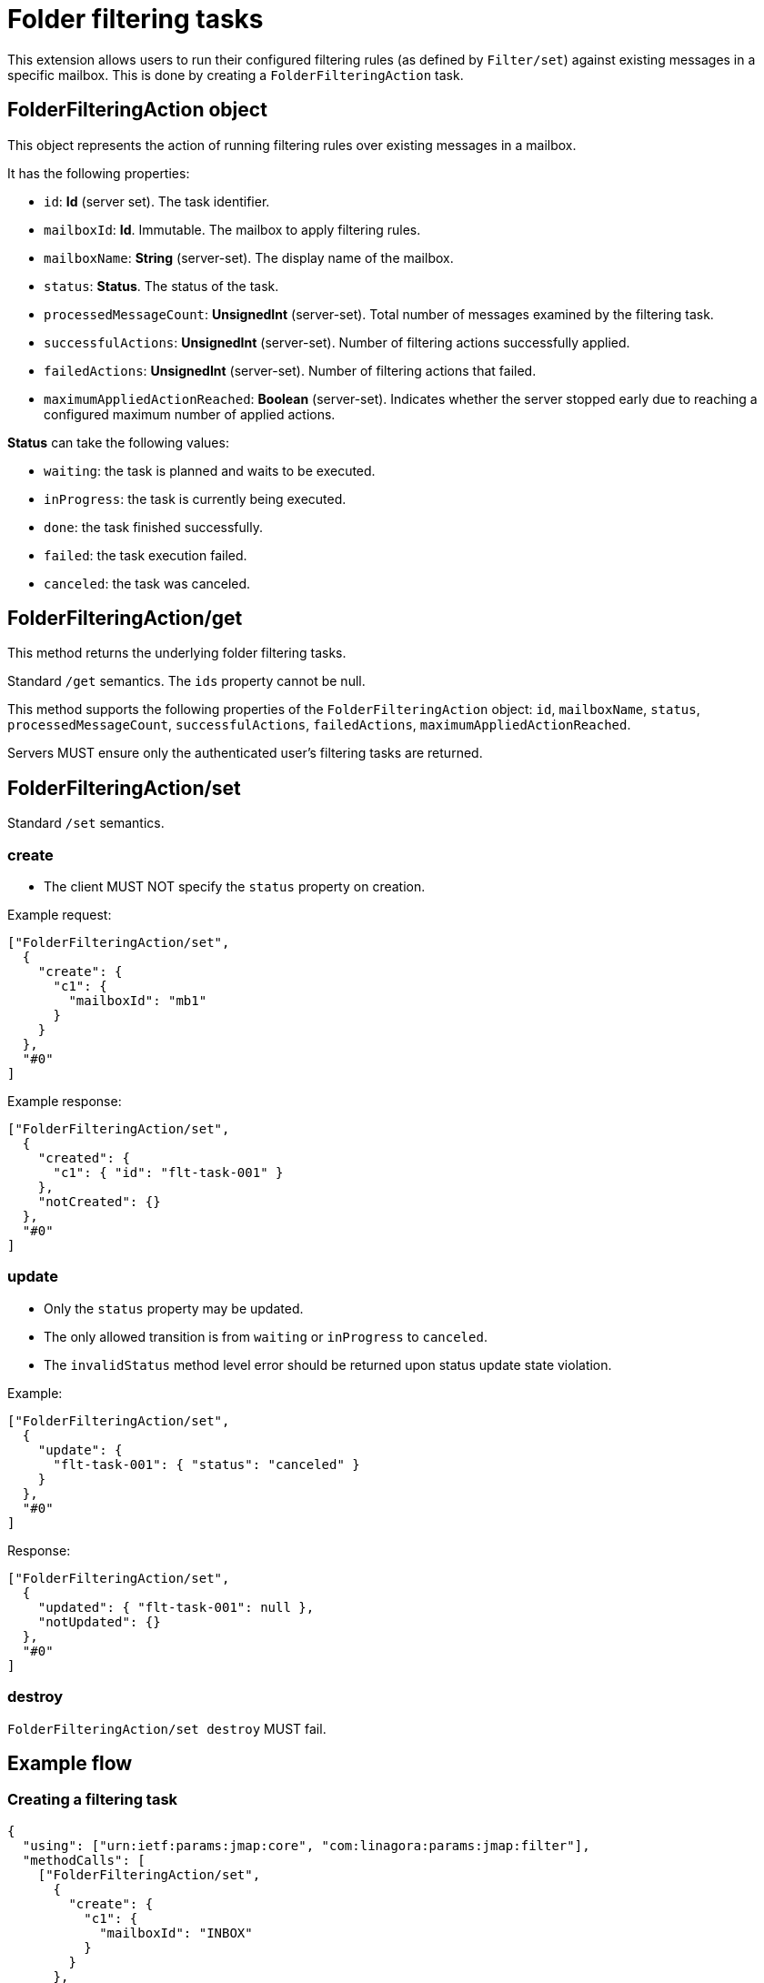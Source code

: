 = Folder filtering tasks
:navtitle: folder filtering tasks

This extension allows users to run their configured filtering rules (as defined by `Filter/set`) against existing messages in a specific mailbox.
This is done by creating a `FolderFilteringAction` task.

== FolderFilteringAction object

This object represents the action of running filtering rules over existing messages in a mailbox.

It has the following properties:

- `id`: *Id* (server set). The task identifier.
- `mailboxId`: *Id*. Immutable. The mailbox to apply filtering rules.
- `mailboxName`: *String* (server-set). The display name of the mailbox.
- `status`: *Status*. The status of the task.
- `processedMessageCount`: *UnsignedInt* (server-set). Total number of messages examined by the filtering task.
- `successfulActions`: *UnsignedInt* (server-set). Number of filtering actions successfully applied.
- `failedActions`: *UnsignedInt* (server-set). Number of filtering actions that failed.
- `maximumAppliedActionReached`: *Boolean* (server-set). Indicates whether the server stopped early due to reaching a configured maximum number of applied actions.

*Status* can take the following values:

- `waiting`: the task is planned and waits to be executed.
- `inProgress`: the task is currently being executed.
- `done`: the task finished successfully.
- `failed`: the task execution failed.
- `canceled`: the task was canceled.

== FolderFilteringAction/get

This method returns the underlying folder filtering tasks.

Standard `/get` semantics. The `ids` property cannot be null.

This method supports the following properties of the `FolderFilteringAction` object:
`id`, `mailboxName`, `status`, `processedMessageCount`, `successfulActions`, `failedActions`, `maximumAppliedActionReached`.

Servers MUST ensure only the authenticated user's filtering tasks are returned.

== FolderFilteringAction/set

Standard `/set` semantics.

=== create

- The client MUST NOT specify the `status` property on creation.

Example request:

....
["FolderFilteringAction/set",
  {
    "create": {
      "c1": {
        "mailboxId": "mb1"
      }
    }
  },
  "#0"
]
....

Example response:

....
["FolderFilteringAction/set",
  {
    "created": {
      "c1": { "id": "flt-task-001" }
    },
    "notCreated": {}
  },
  "#0"
]
....

=== update

- Only the `status` property may be updated.
- The only allowed transition is from `waiting` or `inProgress` to `canceled`.
- The `invalidStatus` method level error should be returned upon status update state violation.

Example:

....
["FolderFilteringAction/set",
  {
    "update": {
      "flt-task-001": { "status": "canceled" }
    }
  },
  "#0"
]
....

Response:

....
["FolderFilteringAction/set",
  {
    "updated": { "flt-task-001": null },
    "notUpdated": {}
  },
  "#0"
]
....

=== destroy

`FolderFilteringAction/set destroy` MUST fail.

== Example flow

=== Creating a filtering task

....
{
  "using": ["urn:ietf:params:jmap:core", "com:linagora:params:jmap:filter"],
  "methodCalls": [
    ["FolderFilteringAction/set",
      {
        "create": {
          "c1": {
            "mailboxId": "INBOX"
          }
        }
      },
      "#0"
    ]
  ]
}
....

Server responds:

....
["FolderFilteringAction/set",
  {
    "created": {
      "c1": { "id": "flt-task-001" }
    },
    "notCreated": {}
  },
  "#0"
]
....

=== Polling task status

....
["FolderFilteringAction/get",
  {
    "ids": ["flt-task-001"],
    "properties": ["status","processedMessageCount","successfulActions","failedActions","maximumAppliedActionReached"]
  },
  "#0"
]
....

Server returns:

....
["FolderFilteringAction/get",
  {
    "list": [
      {
        "id": "flt-task-001",
        "mailboxName": "Inbox",
        "status": "inProgress",
        "processedMessageCount": 200,
        "successfulActions": 180,
        "failedActions": 20,
        "maximumAppliedActionReached": false
      }
    ],
    "notFound": []
  },
  "#0"
]
....

=== Canceling a task

....
["FolderFilteringAction/set",
  {
    "update": {
      "flt-task-001": { "status": "canceled" }
    }
  },
  "#0"
]
....

Response:

....
["FolderFilteringAction/set",
  {
    "updated": { "flt-task-001": null },
    "notUpdated": {}
  },
  "#0"
]
....

=== Attempting to cancel again

....
["FolderFilteringAction/set",
  {
    "update": {
      "flt-task-001": { "status": "canceled" }
    }
  },
  "#0"
]
....

Response:

....
["FolderFilteringAction/set",
  {
    "updated": {},
    "notUpdated": {
      "flt-task-001": {
        "type": "invalidStatus",
        "description": "Attempting to cancel a FolderFilteringAction with an invalid status."
      }
    }
  },
  "#0"
]
....
